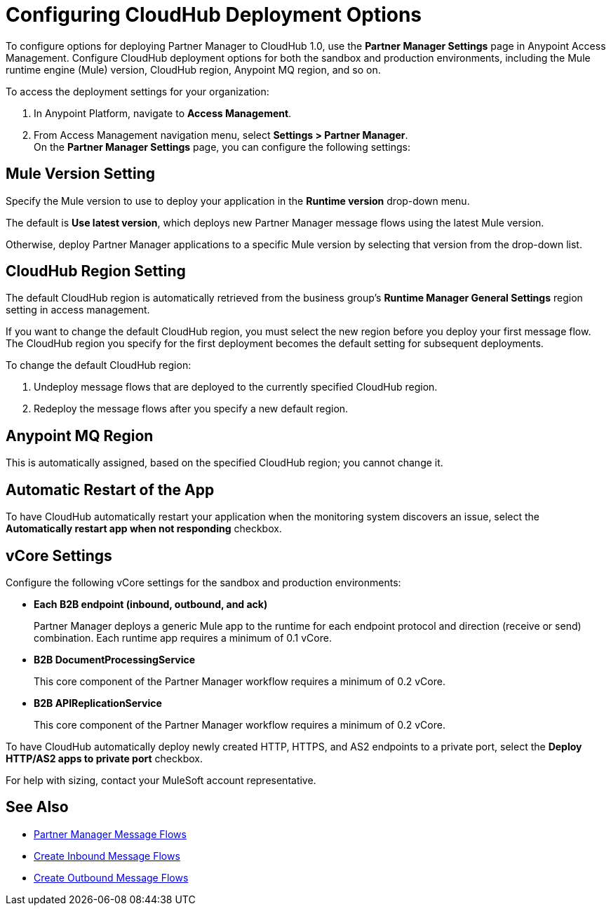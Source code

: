 = Configuring CloudHub Deployment Options

To configure options for deploying Partner Manager to CloudHub 1.0, use the *Partner Manager Settings* page in Anypoint Access Management. Configure CloudHub deployment options for both the sandbox and production environments, including the Mule runtime engine (Mule) version, CloudHub region, Anypoint MQ region, and so on.

To access the deployment settings for your organization:

. In Anypoint Platform, navigate to *Access Management*.
. From Access Management navigation menu, select *Settings > Partner Manager*. +
On the *Partner Manager Settings* page, you can configure the following settings:

== Mule Version Setting

Specify the Mule version to use to deploy your application in the *Runtime version* drop-down menu.

The default is *Use latest version*, which deploys new Partner Manager message flows using the latest Mule version.

Otherwise, deploy Partner Manager applications to a specific Mule version by selecting that version from the drop-down list.

== CloudHub Region Setting

The default CloudHub region is automatically retrieved from the business group’s *Runtime Manager General Settings* region setting in access management.

If you want to change the default CloudHub region, you must select the new region before you deploy your first message flow. The CloudHub region you specify for the first deployment becomes the default setting for subsequent deployments.

To change the default CloudHub region:

. Undeploy message flows that are deployed to the currently specified CloudHub region.
. Redeploy the message flows after you specify a new default region.

== Anypoint MQ Region

This is automatically assigned, based on the specified CloudHub region; you cannot change it.

== Automatic Restart of the App

To have CloudHub automatically restart your application when the monitoring system discovers an issue, select the *Automatically restart app when not responding* checkbox.

== vCore Settings

Configure the following vCore settings for the sandbox and production environments:

* *Each B2B endpoint (inbound, outbound, and ack)*
+
Partner Manager deploys a generic Mule app to the runtime for each endpoint protocol and direction (receive or send) combination. Each runtime app requires a minimum of 0.1 vCore.
+
* *B2B DocumentProcessingService*
+
This core component of the Partner Manager workflow requires a minimum of 0.2 vCore.
+
* *B2B APIReplicationService*
+
This core component of the Partner Manager workflow requires a minimum of 0.2 vCore.

To have CloudHub automatically deploy newly created HTTP, HTTPS, and AS2 endpoints to a private port, select the *Deploy HTTP/AS2 apps to private port* checkbox.

For help with sizing, contact your MuleSoft account representative.

== See Also

* xref:message-flows.adoc[Partner Manager Message Flows]
* xref:configure-message-flows.adoc[Create Inbound Message Flows]
* xref:create-outbound-message-flow.adoc[Create Outbound Message Flows]
